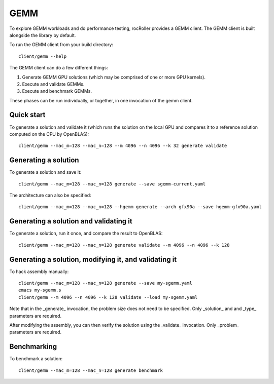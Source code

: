 GEMM
====

To explore GEMM workloads and do performance testing, rocRoller
provides a GEMM client.  The GEMM client is built alongside the
library by default.

To run the GEMM client from your build directory::

    client/gemm --help

The GEMM client can do a few different things::

1. Generate GEMM GPU solutions (which may be comprised of one or more
   GPU kernels).
2. Execute and validate GEMMs.
3. Execute and benchmark GEMMs.

These phases can be run individually, or together, in one invocation
of the gemm client.

Quick start
-----------

To generate a solution and validate it (which runs the solution on the
local GPU and compares it to a reference solution computed on the CPU
by OpenBLAS)::

    client/gemm --mac_m=128 --mac_n=128 --m 4096 --n 4096 --k 32 generate validate

Generating a solution
---------------------

To generate a solution and save it::

    client/gemm --mac_m=128 --mac_n=128 generate --save sgemm-current.yaml

The architecture can also be specified::

    client/gemm --mac_m=128 --mac_n=128 --hgemm generate --arch gfx90a --save hgemm-gfx90a.yaml

Generating a solution and validating it
---------------------------------------

To generate a solution, run it once, and compare the result to OpenBLAS::

    client/gemm --mac_m=128 --mac_n=128 generate validate --m 4096 --n 4096 --k 128

Generating a solution, modifying it, and validating it
------------------------------------------------------

To hack assembly manually::

    client/gemm --mac_m=128 --mac_n=128 generate --save my-sgemm.yaml
    emacs my-sgemm.s
    client/gemm --m 4096 --n 4096 --k 128 validate --load my-sgemm.yaml

Note that in the _generate_ invocation, the problem size does not need
to be specified.  Only _solution_ and and _type_ parameters are
required.

After modifying the assembly, you can then verify the solution using
the _validate_ invocation.  Only _problem_ parameters are required.

Benchmarking
------------

To benchmark a solution::

    client/gemm --mac_m=128 --mac_n=128 generate benchmark
